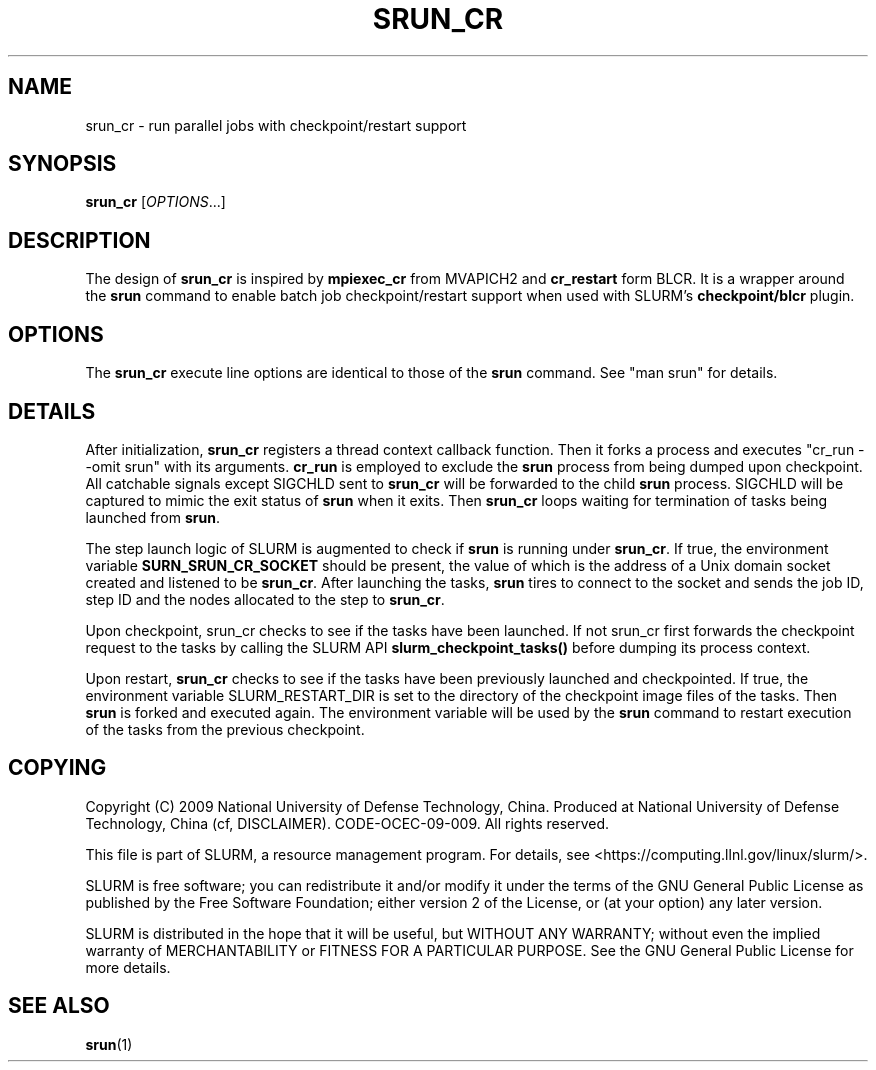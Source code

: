 .TH SRUN_CR "1" "March 2009" "srun_cr 2.0" "slurm components"

.SH "NAME"
srun_cr \- run parallel jobs with checkpoint/restart support

.SH SYNOPSIS
\fBsrun_cr\fR [\fIOPTIONS\fR...]

.SH DESCRIPTION
The design of \fBsrun_cr\fR is inspired by \fBmpiexec_cr\fR from MVAPICH2 and
\fBcr_restart\fR form BLCR.
It is a wrapper around the \fBsrun\fR command to enable batch job 
checkpoint/restart support when used with SLURM's \fBcheckpoint/blcr\fR plugin.

.SH "OPTIONS"

The \fBsrun_cr\fR execute line options are identical to those of the \fBsrun\fR
command.
See "man srun" for details.

.SH "DETAILS"
After initialization, \fBsrun_cr\fR registers a thread context callback
function.
Then it forks a process and executes "cr_run \-\-omit srun" with its arguments.
\fBcr_run\fR is employed to exclude the \fBsrun\fR process from being dumped 
upon checkpoint.
All catchable signals except SIGCHLD sent to \fBsrun_cr\fR will be forwarded 
to the child \fBsrun\fR process.
SIGCHLD will be captured to mimic the exit status of \fBsrun\fR when it exits.
Then \fBsrun_cr\fR loops waiting for termination of tasks being launched 
from \fBsrun\fR.

The step launch logic of SLURM is augmented to check if \fBsrun\fR is running
under \fBsrun_cr\fR.
If true, the environment variable \fBSURN_SRUN_CR_SOCKET\fR should be present,
the value of which is the address of a Unix domain socket created and listened
to be \fBsrun_cr\fR.
After launching the tasks, \fBsrun\fR tires to connect to the socket and sends
the job ID, step ID and the nodes allocated to the step to \fBsrun_cr\fR.

Upon checkpoint, \fRsrun_cr\fR checks to see if the tasks have been launched.
If not \fRsrun_cr\fR first forwards the checkpoint request to the tasks by 
calling the SLURM API \fBslurm_checkpoint_tasks()\fR before dumping its process
context.

Upon restart, \fBsrun_cr\fR checks to see if the tasks have been previously 
launched and checkpointed. 
If true, the environment variable \fRSLURM_RESTART_DIR\fR is set to the directory
of the checkpoint image files of the tasks.
Then \fBsrun\fR is forked and executed again. 
The environment variable will be used by the \fBsrun\fR command to restart 
execution of the tasks from the previous checkpoint.

.SH "COPYING"
Copyright (C) 2009 National University of Defense Technology, China.
Produced at National University of Defense Technology, China (cf, DISCLAIMER).
CODE\-OCEC\-09\-009. All rights reserved.
.LP
This file is part of SLURM, a resource management program.
For details, see <https://computing.llnl.gov/linux/slurm/>.
.LP
SLURM is free software; you can redistribute it and/or modify it under
the terms of the GNU General Public License as published by the Free
Software Foundation; either version 2 of the License, or (at your option)
any later version.
.LP
SLURM is distributed in the hope that it will be useful, but WITHOUT ANY
WARRANTY; without even the implied warranty of MERCHANTABILITY or FITNESS
FOR A PARTICULAR PURPOSE.  See the GNU General Public License for more
details.

.SH "SEE ALSO"
\fBsrun\fR(1)

